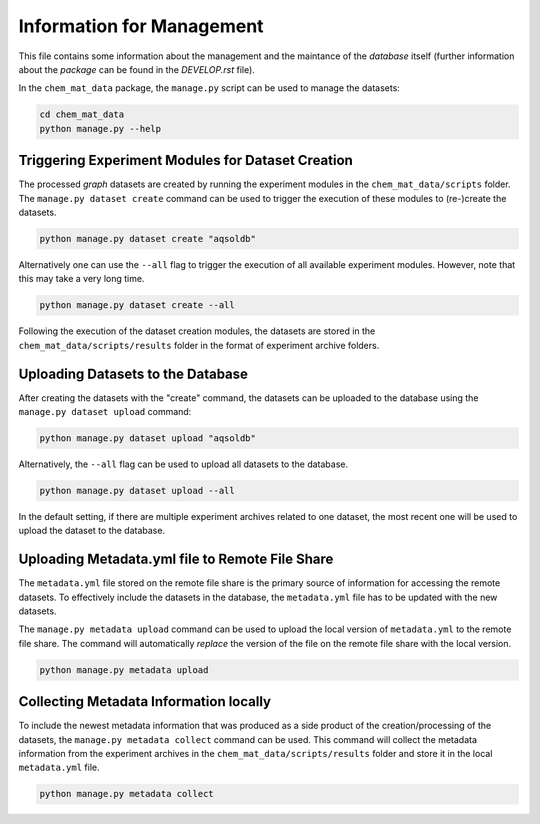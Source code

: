 ==========================
Information for Management
==========================

This file contains some information about the management and the maintance of the *database* itself (further 
information about the *package* can be found in the `DEVELOP.rst` file).

In the ``chem_mat_data`` package, the ``manage.py`` script can be used to manage the datasets:

.. code-block:: bash

    cd chem_mat_data
    python manage.py --help


Triggering Experiment Modules for Dataset Creation 
==================================================

The processed *graph* datasets are created by running the experiment modules in the ``chem_mat_data/scripts`` 
folder. The ``manage.py dataset create`` command can be used to trigger the execution of these modules to 
(re-)create the datasets.

.. code-block:: bash

    python manage.py dataset create "aqsoldb"

Alternatively one can use the ``--all`` flag to trigger the execution of all available experiment modules. 
However, note that this may take a very long time.

.. code-block:: bash

    python manage.py dataset create --all

Following the execution of the dataset creation modules, the datasets are stored in the ``chem_mat_data/scripts/results`` 
folder in the format of experiment archive folders.

Uploading Datasets to the Database
==================================

After creating the datasets with the "create" command, the datasets can be uploaded to the database using the 
``manage.py dataset upload`` command:

.. code-block:: bash

    python manage.py dataset upload "aqsoldb"

Alternatively, the ``--all`` flag can be used to upload all datasets to the database.

.. code-block:: bash

    python manage.py dataset upload --all

In the default setting, if there are multiple experiment archives related to one dataset, the most recent one 
will be used to upload the dataset to the database.


Uploading Metadata.yml file to Remote File Share
================================================

The ``metadata.yml`` file stored on the remote file share is the primary source of information for 
accessing the remote datasets. To effectively include the datasets in the database, the ``metadata.yml``
file has to be updated with the new datasets.

The ``manage.py metadata upload`` command can be used to upload the local version of ``metadata.yml`` 
to the remote file share. The command will automatically *replace* the version of the file on the remote
file share with the local version.

.. code-block:: bash

    python manage.py metadata upload


Collecting Metadata Information locally
=======================================

To include the newest metadata information that was produced as a side product of the creation/processing 
of the datasets, the ``manage.py metadata collect`` command can be used. This command will collect the 
metadata information from the experiment archives in the ``chem_mat_data/scripts/results`` folder and
store it in the local ``metadata.yml`` file.

.. code-block:: bash

    python manage.py metadata collect